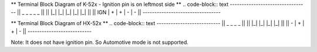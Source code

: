 


** Terminal Block Diagram of K-52x - Ignition pin is on leftmost side ** 
.. code-block:: text
---------------------------------
||  _     _     _     _     _  ||
|| |_|   |_|   |_|   |_|   |_| ||  
|| IGN |  +  |  +  |  -  |  -  ||  
---------------------------------

** Terminal Block Diagram of HX-52x **
.. code-block:: text
---------------------------
||  _     _     _     _  ||
|| |_|   |_|   |_|   |_| || 
||  -  |  +  |  +  |  -  ||
---------------------------

Note: It does not have ignition pin. So Automotive mode is not supported.